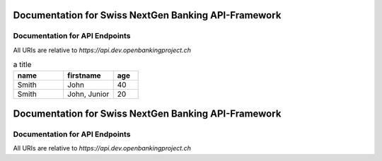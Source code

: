 Documentation for Swiss NextGen Banking API-Framework
=============================

Documentation for API Endpoints
########################################

All URIs are relative to *https://api.dev.openbankingproject.ch*

.. csv-table:: a title
   :header: "name", "firstname", "age"
   :widths: 20, 20, 10

   "Smith", "John", 40
   "Smith", "John, Junior", 20


Documentation for Swiss NextGen Banking API-Framework
=============================

Documentation for API Endpoints
########################################

All URIs are relative to *https://api.dev.openbankingproject.ch*

.. csv-table:: a title
   :header: "name", "firstname", "age"
   :widths: 20, 20, 10

   "Smith", "John", 40
   ""x**createConsent**xxApisxAccountInformationServiceAISApi.mdxcreateconsentx", "**POST** /v1/consents", "Create consent"
